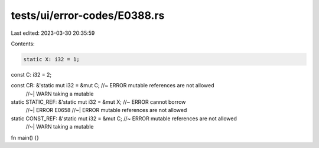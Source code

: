 tests/ui/error-codes/E0388.rs
=============================

Last edited: 2023-03-30 20:35:59

Contents:

.. code-block:: rs

    static X: i32 = 1;
const C: i32 = 2;

const CR: &'static mut i32 = &mut C; //~ ERROR mutable references are not allowed
                                     //~| WARN taking a mutable
static STATIC_REF: &'static mut i32 = &mut X; //~ ERROR cannot borrow
                                              //~| ERROR E0658
                                              //~| ERROR mutable references are not allowed

static CONST_REF: &'static mut i32 = &mut C; //~ ERROR mutable references are not allowed
                                             //~| WARN taking a mutable

fn main() {}



